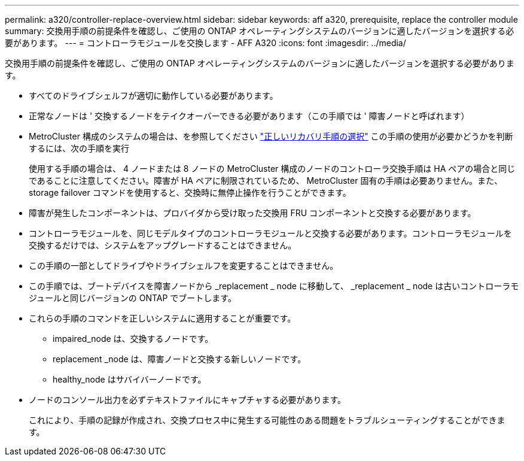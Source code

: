 ---
permalink: a320/controller-replace-overview.html 
sidebar: sidebar 
keywords: aff a320, prerequisite, replace the controller module 
summary: 交換用手順の前提条件を確認し、ご使用の ONTAP オペレーティングシステムのバージョンに適したバージョンを選択する必要があります。 
---
= コントローラモジュールを交換します - AFF A320
:icons: font
:imagesdir: ../media/


[role="lead"]
交換用手順の前提条件を確認し、ご使用の ONTAP オペレーティングシステムのバージョンに適したバージョンを選択する必要があります。

* すべてのドライブシェルフが適切に動作している必要があります。
* 正常なノードは ' 交換するノードをテイクオーバーできる必要があります（この手順では ' 障害ノードと呼ばれます）
* MetroCluster 構成のシステムの場合は、を参照してください https://docs.netapp.com/us-en/ontap-metrocluster/disaster-recovery/concept_choosing_the_correct_recovery_procedure_parent_concept.html["正しいリカバリ手順の選択"] この手順の使用が必要かどうかを判断するには、次の手順を実行
+
使用する手順の場合は、 4 ノードまたは 8 ノードの MetroCluster 構成のノードのコントローラ交換手順は HA ペアの場合と同じであることに注意してください。障害が HA ペアに制限されているため、 MetroCluster 固有の手順は必要ありません。また、 storage failover コマンドを使用すると、交換時に無停止操作を行うことができます。

* 障害が発生したコンポーネントは、プロバイダから受け取った交換用 FRU コンポーネントと交換する必要があります。
* コントローラモジュールを、同じモデルタイプのコントローラモジュールと交換する必要があります。コントローラモジュールを交換するだけでは、システムをアップグレードすることはできません。
* この手順の一部としてドライブやドライブシェルフを変更することはできません。
* この手順では、ブートデバイスを障害ノードから _replacement _ node に移動して、 _replacement _ node は古いコントローラモジュールと同じバージョンの ONTAP でブートします。
* これらの手順のコマンドを正しいシステムに適用することが重要です。
+
** impaired_node は、交換するノードです。
** replacement _node は、障害ノードと交換する新しいノードです。
** healthy_node はサバイバーノードです。


* ノードのコンソール出力を必ずテキストファイルにキャプチャする必要があります。
+
これにより、手順の記録が作成され、交換プロセス中に発生する可能性のある問題をトラブルシューティングすることができます。



